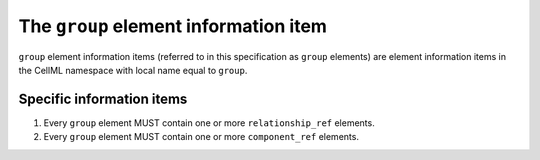 The ``group`` element information item
======================================

``group`` element information items (referred to in this specification as
``group`` elements) are element information items in the CellML namespace
with local name equal to ``group``.

Specific information items
--------------------------

1. Every ``group`` element MUST contain one or more ``relationship_ref``
   elements.

2. Every ``group`` element MUST contain one or more ``component_ref`` elements.
